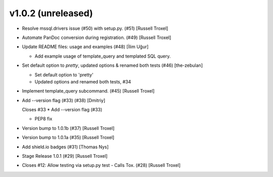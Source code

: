 v1.0.2 (unreleased)
------------------------

- Resolve mssql.drivers issue (#50) with setup.py. (#51) [Russell
  Troxel]  

- Automate PanDoc conversion during registration. (#49) [Russell Troxel]

- Update README files: usage and examples (#48) [İlim Uğur]

  * Add example usage of template_query and templated SQL query.

- Set default option to `pretty`, updated options & renamed both tests
  (#46) [the-zebulan]

  * Set default option to 'pretty'

  * Updated options and renamed both tests, #34

- Implement template_query subcommand. (#45) [Russell Troxel]

- Add --version flag (#33) (#38) [Dmitriy]

  Closes #33
  * Add --version flag (#33)

  * PEP8 fix

- Version bump to 1.0.1b (#37) [Russell Troxel]

- Version bump to 1.0.1a (#35) [Russell Troxel]

- Add shield.io badges (#31) [Thomas Nys]

- Stage Release 1.0.1 (#29) [Russell Troxel]

- Closes #12: Allow testing via setup.py test - Calls Tox. (#28)
  [Russell Troxel]


